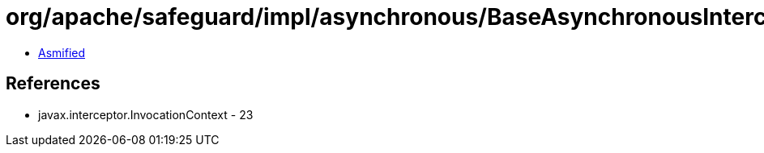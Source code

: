 = org/apache/safeguard/impl/asynchronous/BaseAsynchronousInterceptor.class

 - link:BaseAsynchronousInterceptor-asmified.java[Asmified]

== References

 - javax.interceptor.InvocationContext - 23
